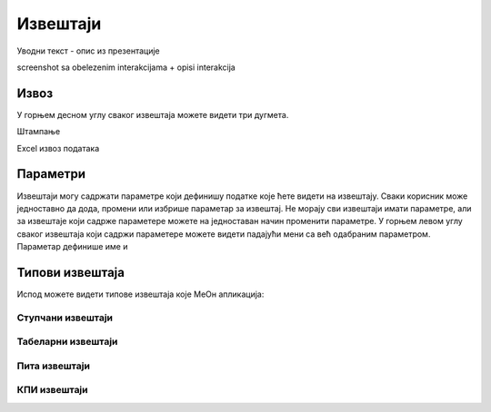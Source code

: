 .. _izvestaji:

*********
Извештаји
*********

.. image:: ../_static/img/Izvestaji/izvestaji.png
   :width: 600
   :align: center

Уводни текст - опис из презентације

screenshot sa obelezenim interakcijama + opisi interakcija

Извоз
=====
У горњем десном углу сваког извештаја можете видети три дугмета. 

Штампање 

Еxcel извоз података

Параметри
=========
Извештаји могу садржати параметре који дефинишу податке које ћете видети на извештају.
Сваки корисник може једноставно да дода, промени или избрише параметар за извештај.
Не морају сви извештаји имати параметре, али за извештаје који садрже параметере можете на једноставан начин променити параметре.
У горњем левом углу сваког извештаја који садржи параметере можете видети падајући мени са већ одабраним параметром. Параметар дефинише име и 


Типови извештаја
================

Испод можете видети типове извештаја које МеОн апликација: 

Ступчани извештаји
------------------


Табеларни извештаји
-------------------


Пита извештаји
--------------


КПИ извештаји
-------------



